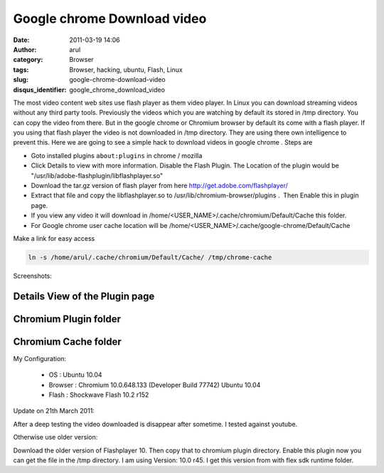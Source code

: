 Google chrome Download video
############################
:date: 2011-03-19 14:06
:author: arul
:category: Browser
:tags: Browser, hacking, ubuntu, Flash, Linux
:slug: google-chrome-download-video
:disqus_identifier: google_chrome_download_video

The most video content web sites use flash player as them video player. In Linux you can download streaming videos without any third party tools. Previously the videos which you are watching by default its stored in /tmp directory. You can copy the video from there. But in the google chrome or Chromium browser by default its come with a flash player. If you using that flash player the video is not downloaded in /tmp directory. They are using there own intelligence to prevent this. Here we are going to see a simple hack to download videos in google chrome . Steps are

-  Goto installed plugins ``about:plugins`` in chrome / mozilla
-  Click Details to view with more information. Disable the Flash Plugin. The Location of the plugin would be "/usr/lib/adobe-flashplugin/libflashplayer.so"
-  Download the tar.gz version of flash player from here http://get.adobe.com/flashplayer/
-  Extract that file and copy the libflashplayer.so to /usr/lib/chromium-browser/plugins .  Then Enable this in plugin page.
-  If you view any video it will download in /home/<USER_NAME>/.cache/chromium/Default/Cache this folder.
-  For Google chrome user cache location will be /home/<USER_NAME>/.cache/google-chrome/Default/Cache

Make a link for easy access

.. code-block:: bash

   ln -s /home/arul/.cache/chromium/Default/Cache/ /tmp/chrome-cache

Screenshots:

Details View of the Plugin page
^^^^^^^^^^^^^^^^^^^^^^^^^^^^^^^

.. raw:: html

   <div class="separator" style="clear: both; text-align: center;">

|image0|

.. raw:: html

   </div>

Chromium Plugin folder
^^^^^^^^^^^^^^^^^^^^^^

.. raw:: html

   <div class="separator" style="clear: both; text-align: center;">

|image1|

.. raw:: html

   </div>

Chromium Cache folder
^^^^^^^^^^^^^^^^^^^^^

.. raw:: html

   <div class="separator" style="clear: both; text-align: center;">

|image2|

.. raw:: html

   </div>

My Configuration:

   - OS : Ubuntu 10.04
   - Browser : Chromium 10.0.648.133 (Developer Build 77742) Ubuntu 10.04
   - Flash : Shockwave Flash 10.2 r152

Update on 21th March 2011:

After a deep testing the video downloaded is disappear after sometime. I tested against youtube.

Otherwise use older version:

Download the older version of Flashplayer 10. Then copy that to chromium plugin directory. Enable this plugin now you can get the file in the /tmp directory. I am using Version: 10.0 r45. I get this version from with flex sdk runtime folder.

.. |image0| image:: http://1.bp.blogspot.com/-cLF0pmaL9ws/TYULYUaA1oI/AAAAAAAAAns/BrRbE1fbemo/s400/chrome%2Bplugin%2B-%2BDetails%2Bview.png
   :target: http://1.bp.blogspot.com/-cLF0pmaL9ws/TYULYUaA1oI/AAAAAAAAAns/BrRbE1fbemo/s1600/chrome%2Bplugin%2B-%2BDetails%2Bview.png
.. |image1| image:: http://1.bp.blogspot.com/-k8fb-V-sEks/TYUL-qW_N2I/AAAAAAAAAn0/t-R6vmr_-ow/s400/chrome%2Bplugin%2Bdirectory.png
   :target: http://1.bp.blogspot.com/-k8fb-V-sEks/TYUL-qW_N2I/AAAAAAAAAn0/t-R6vmr_-ow/s1600/chrome%2Bplugin%2Bdirectory.png
.. |image2| image:: http://4.bp.blogspot.com/-RHXSFHAJpCA/TYUMIGQU6_I/AAAAAAAAAn8/M_eTTLo3IKM/s400/chrome%2Bcache%2Blocation.png
   :target: http://4.bp.blogspot.com/-RHXSFHAJpCA/TYUMIGQU6_I/AAAAAAAAAn8/M_eTTLo3IKM/s1600/chrome%2Bcache%2Blocation.png
